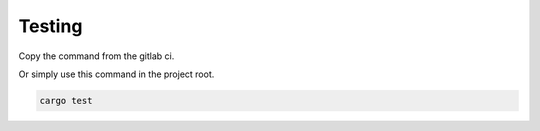 .. _testing:

Testing
=====================

Copy the command from the gitlab ci.

Or simply use this command in the project root.

.. code-block::

   cargo test
 